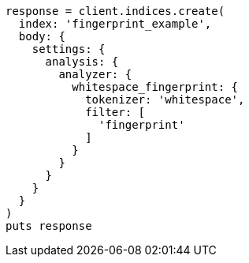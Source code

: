 [source, ruby]
----
response = client.indices.create(
  index: 'fingerprint_example',
  body: {
    settings: {
      analysis: {
        analyzer: {
          whitespace_fingerprint: {
            tokenizer: 'whitespace',
            filter: [
              'fingerprint'
            ]
          }
        }
      }
    }
  }
)
puts response
----
